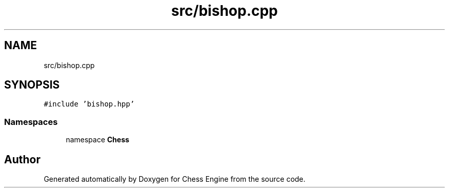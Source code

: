.TH "src/bishop.cpp" 3 "Sun Sep 11 2022" "Chess Engine" \" -*- nroff -*-
.ad l
.nh
.SH NAME
src/bishop.cpp
.SH SYNOPSIS
.br
.PP
\fC#include 'bishop\&.hpp'\fP
.br

.SS "Namespaces"

.in +1c
.ti -1c
.RI "namespace \fBChess\fP"
.br
.in -1c
.SH "Author"
.PP 
Generated automatically by Doxygen for Chess Engine from the source code\&.
